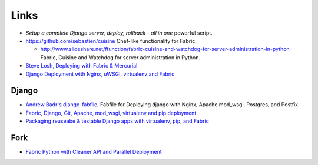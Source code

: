 Links
*****

- `Setup a complete Django server, deploy, rollback - all in one`
  powerful script.
- https://github.com/sebastien/cuisine
  Chef-like functionality for Fabric.

  - http://www.slideshare.net/ffunction/fabric-cuisine-and-watchdog-for-server-administration-in-python
    Fabric, Cuisine and Watchdog for server administration in Python.

- `Steve Losh, Deploying with Fabric & Mercurial`_
- `Django Deployment with Nginx, uWSGI, virtualenv and Fabric`_

Django
------

- `Andrew Badr's django-fabfile`_, Fabfile for Deploying django with Nginx,
  Apache mod_wsgi, Postgres, and Postfix
- `Fabric, Django, Git, Apache, mod_wsgi, virtualenv and pip deployment`_
- `Packaging reuseabe & testable Django apps with virtualenv, pip, and Fabric`_

Fork
----

- `Fabric Python with Cleaner API and Parallel Deployment`_


.. _`Andrew Badr's django-fabfile`: https://github.com/reverie/django-fabfile/blob/master/fabfile.py
.. _`Django Deployment with Nginx, uWSGI, virtualenv and Fabric`: https://auphonic.com/blog/2011/06/18/django-deployment-nginx-uwsgi-virtualenv-and-fabric/
.. _`Fabric Python with Cleaner API and Parallel Deployment`: http://tav.espians.com/fabric-python-with-cleaner-api-and-parallel-deployment-support.html
.. _`Fabric, Django, Git, Apache, mod_wsgi, virtualenv and pip deployment`: http://morethanseven.net/2009/07/27/fabric-django-git-apache-mod_wsgi-virtualenv-and-p/
.. _`Packaging reuseabe & testable Django apps with virtualenv, pip, and Fabric`: http://www.travisswicegood.com/index.php/2010/01/17/django-virtualenv-pip-and-fabric
.. _`Setup a complete Django server, deploy, rollback - all in one`: http://www.askthepony.com/blog/2011/07/setup-a-complete-django-server-deploy-rollback-%E2%80%93-all-in-one-powerful-script/
.. _`Steve Losh, Deploying with Fabric & Mercurial`: http://stevelosh.com/blog/entry/2009/1/15/deploying-site-fabric-and-mercurial/
